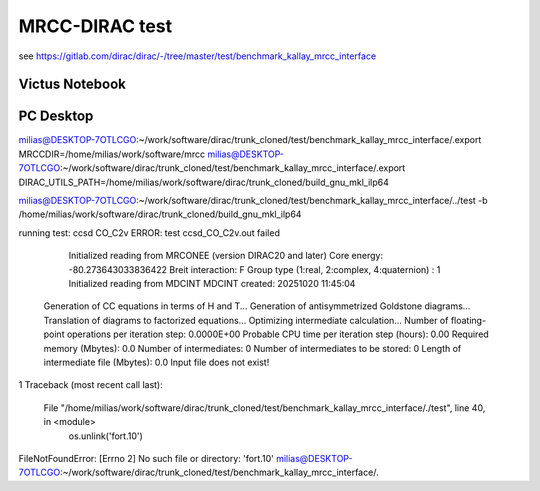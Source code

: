 ===============
MRCC-DIRAC test
===============

see  https://gitlab.com/dirac/dirac/-/tree/master/test/benchmark_kallay_mrcc_interface

Victus Notebook
---------------

PC Desktop
-----------
milias@DESKTOP-7OTLCGO:~/work/software/dirac/trunk_cloned/test/benchmark_kallay_mrcc_interface/.export MRCCDIR=/home/milias/work/software/mrcc
milias@DESKTOP-7OTLCGO:~/work/software/dirac/trunk_cloned/test/benchmark_kallay_mrcc_interface/.export DIRAC_UTILS_PATH=/home/milias/work/software/dirac/trunk_cloned/build_gnu_mkl_ilp64

milias@DESKTOP-7OTLCGO:~/work/software/dirac/trunk_cloned/test/benchmark_kallay_mrcc_interface/../test -b /home/milias/work/software/dirac/trunk_cloned/build_gnu_mkl_ilp64

running test: ccsd CO_C2v
ERROR: test ccsd_CO_C2v.out failed

  Initialized reading from MRCONEE (version DIRAC20 and later)
  Core energy:   -80.273643033836422
  Breit interaction:  F
  Group type (1:real, 2:complex, 4:quaternion) :                    1
  Initialized reading from MDCINT
  MDCINT created:  20251020   11:45:04
 Generation of CC equations in terms of H and T...
 Generation of antisymmetrized Goldstone diagrams...
 Translation of diagrams to factorized equations...
 Optimizing intermediate calculation...
 Number of floating-point operations per iteration step:   0.0000E+00
 Probable CPU time per iteration step (hours):      0.00
 Required memory (Mbytes):       0.0
 Number of intermediates:                                   0
 Number of intermediates to be stored:                      0
 Length of intermediate file (Mbytes):       0.0
 Input file does not exist!
1
Traceback (most recent call last):
  File "/home/milias/work/software/dirac/trunk_cloned/test/benchmark_kallay_mrcc_interface/./test", line 40, in <module>
    os.unlink('fort.10')
FileNotFoundError: [Errno 2] No such file or directory: 'fort.10'
milias@DESKTOP-7OTLCGO:~/work/software/dirac/trunk_cloned/test/benchmark_kallay_mrcc_interface/.

